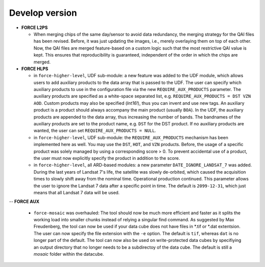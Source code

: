 .. _vdev:

Develop version
===============

- **FORCE L2PS**

  - When merging chips of the same day/sensor to avoid data redundancy, the merging 
    strategy for the QAI files has been revised. Before, it was just updating the images,
    i.e., merely overlaying them on top of each other. Now, the QAI files are merged feature-based
    on a custom logic such that the most restrictive QAI value is kept. This ensures that reproducibility
    is guaranteed, independent of the order in which the chips are merged. 

- **FORCE HLPS**

  - in ``force-higher-level``, UDF sub-module:
    a new feature was added to the UDF module, which allows users to add auxiliary products
    to the data array that is passed to the UDF. 
    The user can specify which auxiliary products to use in the configuration file via the new 
    ``REQUIRE_AUX_PRODUCTS`` parameter. The auxiliary products are specified as a white-space separated list,
    e.g. ``REQUIRE_AUX_PRODUCTS = DST VZN AOD``. Custom products may also be specified (*Int16!*), thus you can invent 
    and use new tags. An auxiliary product is a product should always accompany the main product (usually ``BOA``).
    In the UDF, the auxiliary products are appended to the data array, thus increasing the number of bands.
    The bandnames of the auxiliary products are set to the product name, e.g. ``DST`` for the DST product.
    If no auxiliary products are wanted, the user can set ``REQUIRE_AUX_PRODUCTS = NULL``.

  - in ``force-higher-level``, UDF sub-module:
    the ``REQUIRE_AUX_PRODUCTS`` mechanism has been implemented here as well. 
    You may use the ``DST``, ``HOT``, and ``VZN`` products.
    Before, the usage of a specific product was solely managed by using a corresponding score > 0. 
    To prevent accidental use of a product, the user must now explicitly specify the product in addition to the score.

  - in ``force-higher-level``, all ARD-based modules:
    a new parameter ``DATE_IGNORE_LANDSAT_7`` was added. During the last years of Landsat 7's life,
    the satellite was slowly de-orbited, which caused the acquisition times to slowly shift away from
    the nominal time. Operational production continued. This parameter allows the user to ignore
    the Landsat 7 data after a specific point in time. The default is ``2099-12-31``, which just means 
    that all Landsat 7 data will be used.

--  **FORCE AUX**

  - ``force-mosaic`` was overhauled:
    The tool should now be much more efficient and faster as it splits the working load into smaller chunks
    instead of relying a singular find command. As suggested by Max Freudenberg, the tool can now be used
    if your data cube does not have files in *.tif or *.dat extentsion. The user can now specify the
    file extension with the ``-e`` option. The default is ``tif``, whereas ``dat`` is no longer part of the default.
    The tool can now also be used on write-protected data cubes by specifiying an output directory that no longer
    needs to be a subdirectoy of the data cube. The default is still a `mosaic` folder within the datacube.
    